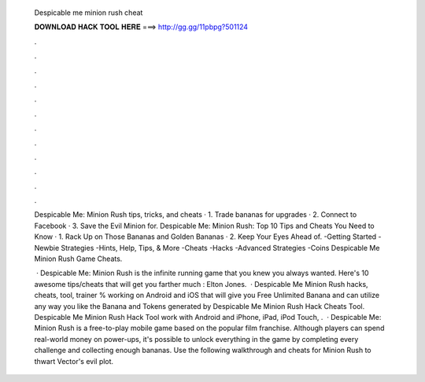   Despicable me minion rush cheat
  
  
  
  𝐃𝐎𝐖𝐍𝐋𝐎𝐀𝐃 𝐇𝐀𝐂𝐊 𝐓𝐎𝐎𝐋 𝐇𝐄𝐑𝐄 ===> http://gg.gg/11pbpg?501124
  
  
  
  .
  
  
  
  .
  
  
  
  .
  
  
  
  .
  
  
  
  .
  
  
  
  .
  
  
  
  .
  
  
  
  .
  
  
  
  .
  
  
  
  .
  
  
  
  .
  
  
  
  .
  
  Despicable Me: Minion Rush tips, tricks, and cheats · 1. Trade bananas for upgrades · 2. Connect to Facebook · 3. Save the Evil Minion for. Despicable Me: Minion Rush: Top 10 Tips and Cheats You Need to Know · 1. Rack Up on Those Bananas and Golden Bananas · 2. Keep Your Eyes Ahead of. -Getting Started -Newbie Strategies -Hints, Help, Tips, & More -Cheats -Hacks -Advanced Strategies -Coins Despicable Me Minion Rush Game Cheats.
  
   · Despicable Me: Minion Rush is the infinite running game that you knew you always wanted. Here's 10 awesome tips/cheats that will get you farther much : Elton Jones.  · Despicable Me Minion Rush hacks, cheats, tool, trainer % working on Android and iOS that will give you Free Unlimited Banana and  can utilize any way you like the Banana and Tokens generated by Despicable Me Minion Rush Hack Cheats Tool. Despicable Me Minion Rush Hack Tool work with Android and iPhone, iPad, iPod Touch, .  · Despicable Me: Minion Rush is a free-to-play mobile game based on the popular film franchise. Although players can spend real-world money on power-ups, it's possible to unlock everything in the game by completing every challenge and collecting enough bananas. Use the following walkthrough and cheats for Minion Rush to thwart Vector's evil plot.
